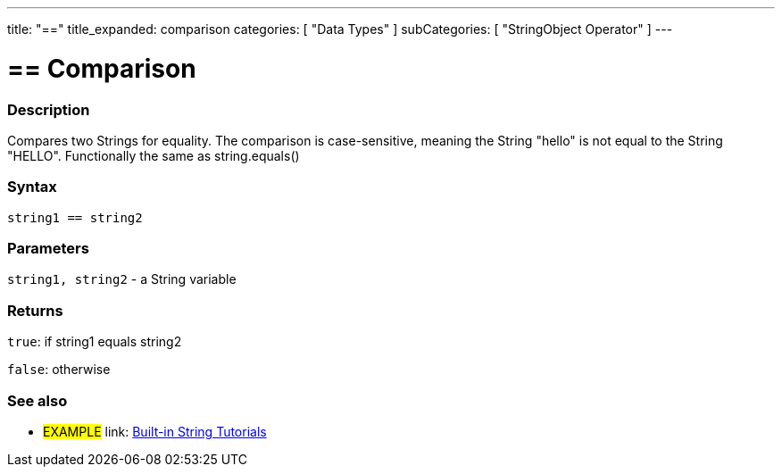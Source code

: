 ---
title: "=="
title_expanded: comparison
categories: [ "Data Types" ]
subCategories: [ "StringObject Operator" ]
---

= == Comparison


// OVERVIEW SECTION STARTS
[#overview]
--

[float]
=== Description
Compares two Strings for equality. The comparison is case-sensitive, meaning the String "hello" is not equal to the String "HELLO". Functionally the same as string.equals()


[%hardbreaks]


[float]
=== Syntax
[source,arduino]
----
string1 == string2
----

[float]
=== Parameters
`string1, string2` - a String variable

[float]
=== Returns
`true`: if string1 equals string2

`false`: otherwise
--

// OVERVIEW SECTION ENDS



// HOW TO USE SECTION ENDS


// SEE ALSO SECTION
[#see_also]
--

[float]
=== See also

[role="example"]
* #EXAMPLE# link: link:/guide/tutorials/#strings[Built-in String Tutorials]
--
// SEE ALSO SECTION ENDS
